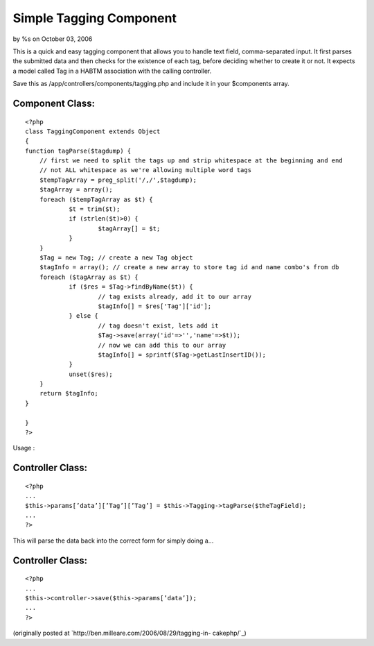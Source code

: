 

Simple Tagging Component
========================

by %s on October 03, 2006

This is a quick and easy tagging component that allows you to handle
text field, comma-separated input.
It first parses the submitted data and then checks for the existence
of each tag, before deciding whether to create it or not. It expects a
model called Tag in a HABTM association with the calling controller.

Save this as /app/controllers/components/tagging.php and include it in
your $components array.


Component Class:
````````````````

::

    <?php 
    class TaggingComponent extends Object
    {
    function tagParse($tagdump) {
    	// first we need to split the tags up and strip whitespace at the beginning and end
    	// not ALL whitespace as we're allowing multiple word tags
    	$tempTagArray = preg_split('/,/',$tagdump);
    	$tagArray = array();
    	foreach ($tempTagArray as $t) {
    		$t = trim($t);
    		if (strlen($t)>0) {
    			$tagArray[] = $t;
    		}
    	}
    	$Tag = new Tag; // create a new Tag object
    	$tagInfo = array(); // create a new array to store tag id and name combo's from db
    	foreach ($tagArray as $t) {
    		if ($res = $Tag->findByName($t)) {
    			// tag exists already, add it to our array
    			$tagInfo[] = $res['Tag']['id'];
    		} else {
    			// tag doesn't exist, lets add it
    			$Tag->save(array('id'=>'','name'=>$t));
    			// now we can add this to our array
    			$tagInfo[] = sprintf($Tag->getLastInsertID());
    		}
    		unset($res);
    	}
    	return $tagInfo;
    }
    
    }
    ?>

Usage :


Controller Class:
`````````````````

::

    <?php 
    ...
    $this->params[’data’][’Tag’][’Tag’] = $this->Tagging->tagParse($theTagField);
    ...
    ?>

This will parse the data back into the correct form for simply doing
a...


Controller Class:
`````````````````

::

    <?php 
    ...
    $this->controller->save($this->params[’data’]);
    ...
    ?>

(originally posted at `http://ben.milleare.com/2006/08/29/tagging-in-
cakephp/`_)

.. _http://ben.milleare.com/2006/08/29/tagging-in-cakephp/: http://ben.milleare.com/2006/08/29/tagging-in-cakephp/
.. meta::
    :title: Simple Tagging Component
    :description: CakePHP Article related to tag,tagging,tags,component,Components
    :keywords: tag,tagging,tags,component,Components
    :copyright: Copyright 2006 
    :category: components

